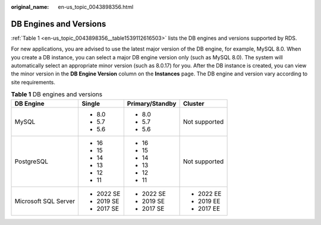 :original_name: en-us_topic_0043898356.html

.. _en-us_topic_0043898356:

DB Engines and Versions
=======================

:ref:`Table 1 <en-us_topic_0043898356__table1539112616503>` lists the DB engines and versions supported by RDS.

For new applications, you are advised to use the latest major version of the DB engine, for example, MySQL 8.0. When you create a DB instance, you can select a major DB engine version only (such as MySQL 8.0). The system will automatically select an appropriate minor version (such as 8.0.17) for you. After the DB instance is created, you can view the minor version in the **DB Engine Version** column on the **Instances** page. The DB engine and version vary according to site requirements.

.. _en-us_topic_0043898356__table1539112616503:

.. table:: **Table 1** DB engines and versions

   +----------------------+-----------------+-----------------+-----------------+
   | DB Engine            | Single          | Primary/Standby | Cluster         |
   +======================+=================+=================+=================+
   | MySQL                | -  8.0          | -  8.0          | Not supported   |
   |                      | -  5.7          | -  5.7          |                 |
   |                      | -  5.6          | -  5.6          |                 |
   +----------------------+-----------------+-----------------+-----------------+
   | PostgreSQL           | -  16           | -  16           | Not supported   |
   |                      | -  15           | -  15           |                 |
   |                      | -  14           | -  14           |                 |
   |                      | -  13           | -  13           |                 |
   |                      | -  12           | -  12           |                 |
   |                      | -  11           | -  11           |                 |
   +----------------------+-----------------+-----------------+-----------------+
   | Microsoft SQL Server | -  2022 SE      | -  2022 SE      | -  2022 EE      |
   |                      | -  2019 SE      | -  2019 SE      | -  2019 EE      |
   |                      | -  2017 SE      | -  2017 SE      | -  2017 EE      |
   +----------------------+-----------------+-----------------+-----------------+
